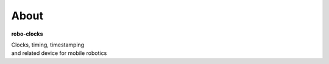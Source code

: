 
About
-----

**robo-clocks** 

| Clocks, timing, timestamping 
| and related device for mobile robotics






